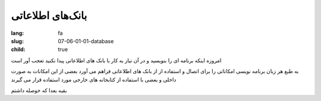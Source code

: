بانک‌های اطلاعاتی
#################

:lang: fa
:slug: 07-06-01-01-database
:child: true

امروزه اینکه برنامه ای را بنویسید و در آن نیاز به کار با بانک های اطلاعاتی پیدا نکنید تعجب آور است

به طبع هر زبان برنامه نویسی امکاناتی را برای اتصال و استفاده از از بانک های اطلاعاتی فراهم می آورد بعضی از این امکانات به صورت داخلی و بعضی با استفاده از کتابخانه های خارجی مورد استفاده قرار می گیرند

بقیه بعدا که حوصله داشتم
